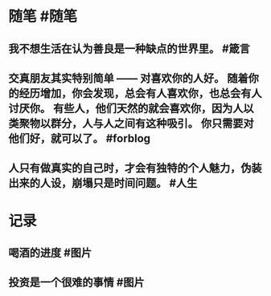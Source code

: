 #+类型: 每日记录
#+日期: [[2022_01_23]]
* 随笔 #随笔
** 我不想生活在认为善良是一种缺点的世界里。 #箴言
** 交真朋友其实特别简单 —— 对喜欢你的人好。 随着你的经历增加，你会发现，总会有人喜欢你，也总会有人讨厌你。 有些人，他们天然的就会喜欢你，因为人以类聚物以群分，人与人之间有这种吸引。 你只需要对他们好，就可以了。 #forblog
** 人只有做真实的自己时，才会有独特的个人魅力，伪装出来的人设，崩塌只是时间问题。 #人生
* 记录
** 喝酒的进度 #图片
[[../assets/2022-01-23-09-03-22.jpeg]]
** 投资是一个很难的事情 #图片
[[../assets/2022-01-23-09-04-06.jpeg]]
